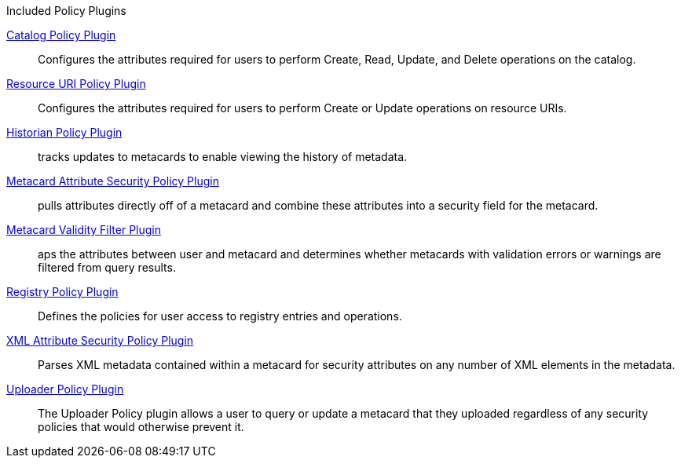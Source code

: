 
.[[_included_policy_plugins]]Included Policy Plugins
<<_catalog_policy_plugin,Catalog Policy Plugin>>:: Configures the attributes required for users to perform Create, Read, Update, and Delete operations on the catalog.

<<_resource_uri_policy_plugin,Resource URI Policy Plugin>>:: Configures the attributes required for users to perform Create or Update operations on resource URIs.

<<_historian_policy_plugin,Historian Policy Plugin>>:: tracks updates to metacards to enable viewing the history of metadata.

<<_metacard_attribute_security_policy_plugin,Metacard Attribute Security Policy Plugin>>:: pulls attributes directly off of a metacard and combine these attributes into a security field for the metacard.

<<_metacard_validity_filter_plugin,Metacard Validity Filter Plugin>>:: aps the attributes between user and metacard and determines whether metacards with validation errors or warnings are filtered from query results.

<<_registry_policy_plugin,Registry Policy Plugin>>:: Defines the policies for user access to registry entries and operations.

<<_xml_attribute_security_policy_plugin,XML Attribute Security Policy Plugin>>:: Parses XML metadata contained within a metacard for security attributes on any number of XML elements in the metadata.

<<_uploader_policy_plugin,Uploader Policy Plugin>>:: The Uploader Policy plugin allows a user to query or update a metacard that they uploaded regardless of any security policies that would otherwise prevent it.
